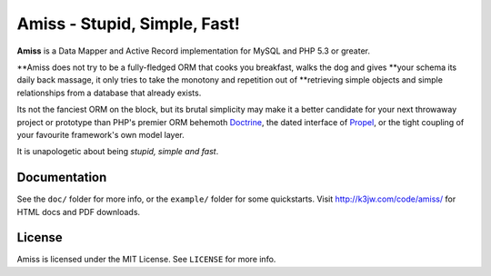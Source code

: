 Amiss - Stupid, Simple, Fast!
=============================

**Amiss** is a Data Mapper and Active Record implementation for MySQL and PHP 5.3 or greater.

**Amiss does not try to be a fully-fledged ORM that cooks you breakfast, walks the dog and gives
**your schema its daily back massage, it only tries to take the monotony and repetition out of
**retrieving simple objects and simple relationships from a database that already exists.

Its not the fanciest ORM on the block, but its brutal simplicity may make it a better candidate for
your next throwaway project or prototype than PHP's premier ORM behemoth `Doctrine <http://doctrine-
project.org>`_, the dated interface of `Propel <http://www.propelorm.org/>`_, or the tight coupling
of your favourite framework's own model layer.

It is unapologetic about being `stupid, simple and fast`.


Documentation
-------------

See the ``doc/`` folder for more info, or the ``example/`` folder for some quickstarts. Visit
http://k3jw.com/code/amiss/ for HTML docs and PDF downloads.


License
-------

Amiss is licensed under the MIT License. See ``LICENSE`` for more info.
